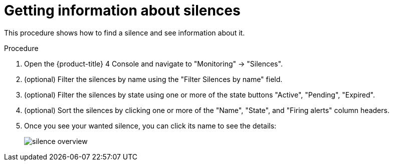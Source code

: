 // Module included in the following assemblies:
//
// monitoring/configuring-monitoring-stack.adoc

[id='getting-information-about-silences-{context}']
= Getting information about silences

This procedure shows how to find a silence and see information about it.

.Procedure

. Open the {product-title} 4 Console and navigate to "Monitoring" -> "Silences".

. (optional) Filter the silences by name using the "Filter Silences by name" field.

. (optional) Filter the silences by state using one or more of the state buttons "Active", "Pending", "Expired".

. (optional) Sort the silences by clicking one or more of the "Name", "State", and "Firing alerts" column headers.

. Once you see your wanted silence, you can click its name to see the details:
+
image::../images/silence-overview.png[]

